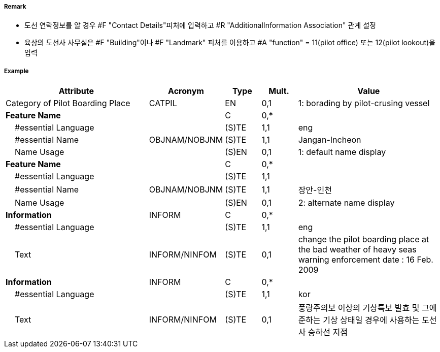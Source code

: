 // tag::PilotBoardingPlace[]
===== Remark

- 도선 연락정보를 알 경우 #F "Contact Details"피처에 입력하고 #R "AdditionalInformation Association" 관계 설정
- 육상의 도선사 사무실은 #F "Building"이나 #F "Landmark" 피처를 이용하고 #A "function" = 11(pilot office) 또는 12(pilot lookout)을 입력

===== Example
[cols="20,10,5,5,20", options="header"]
|===
|Attribute |Acronym |Type |Mult. |Value

|Category of Pilot Boarding Place|CATPIL|EN|0,1|1: borading by pilot-crusing vessel 
|**Feature Name**||C|0,*| 
|    #essential Language||(S)TE|1,1| eng 
|    #essential Name|OBJNAM/NOBJNM|(S)TE|1,1| Jangan-Incheon
|    Name Usage||(S)EN|0,1| 1: default name display
|**Feature Name**||C|0,*| 
|    #essential Language||(S)TE|1,1| 
|    #essential Name|OBJNAM/NOBJNM|(S)TE|1,1| 장안-인천
|    Name Usage||(S)EN|0,1| 2: alternate name display 
|**Information**|INFORM|C|0,*| 
|    #essential Language||(S)TE|1,1| eng
|    Text|INFORM/NINFOM|(S)TE|0,1|change the pilot boarding place at the bad weather of heavy seas warning enforcement date : 16 Feb. 2009
|**Information**|INFORM|C|0,*| 
|    #essential Language||(S)TE|1,1| kor
|    Text|INFORM/NINFOM|(S)TE|0,1| 풍랑주의보 이상의 기상특보 발효 및 그에 준하는 기상 상태일 경우에 사용하는 도선사 승하선 지점
|===

// end::PilotBoardingPlace[]
